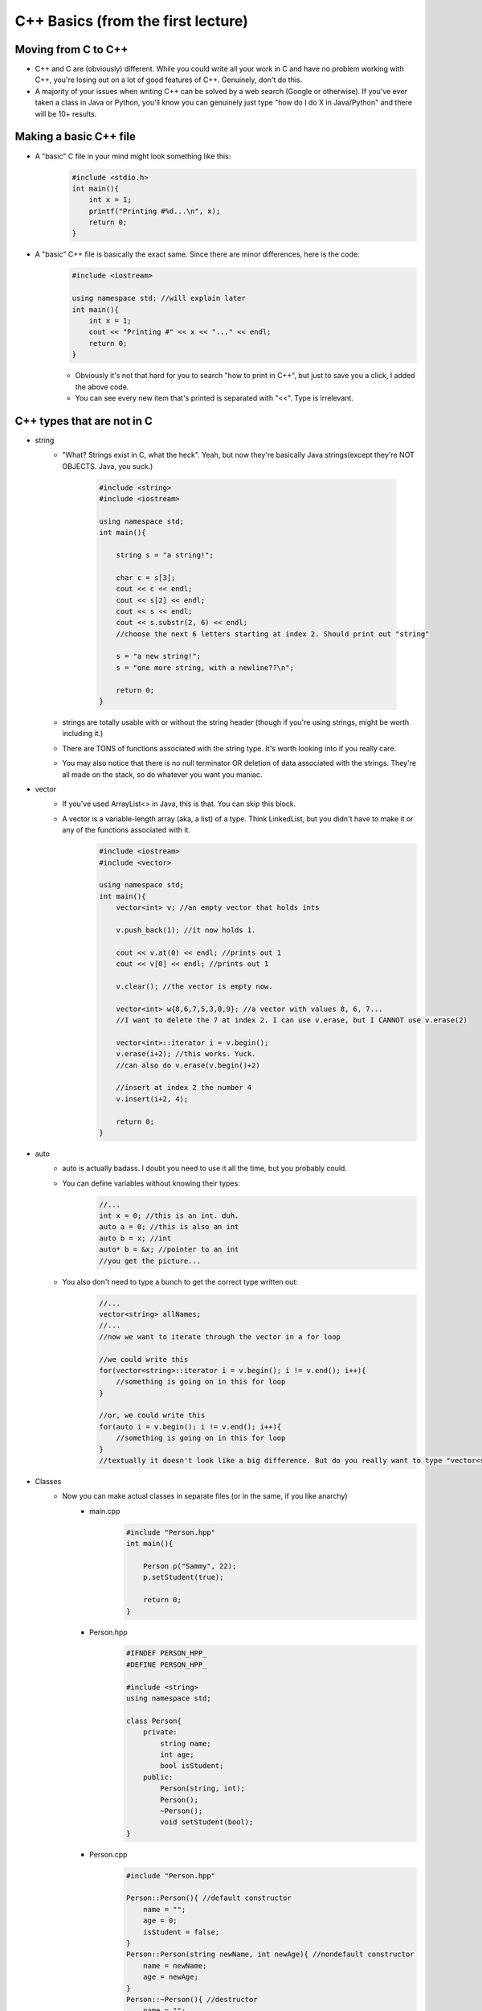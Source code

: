 C++ Basics (from the first lecture)
====================================

Moving from C to C++
--------------------

- C++ and C are (obviously) different. While you could write all your work in C and have no problem working with C++, you're losing out on a lot of good features of C++. Genuinely, don't do this.
- A majority of your issues when writing C++ can be solved by a web search (Google or otherwise). If you've ever taken a class in Java or Python, you'll know you can genuinely just type "how do I do X in Java/Python" and there will be 10+ results. 

Making a basic C++ file
------------------------

- A "basic" C file in your mind might look something like this:
    .. code-block:: C

        #include <stdio.h>
        int main(){
            int x = 1;
            printf("Printing #%d...\n", x);
            return 0;
        }
- A "basic" C++ file is basically the exact same. Since there are minor differences, here is the code:
    .. code-block:: C++

        #include <iostream>

        using namespace std; //will explain later
        int main(){
            int x = 1;
            cout << "Printing #" << x << "..." << endl;
            return 0;
        }

    - Obviously it's not that hard for you to search "how to print in C++", but just to save you a click, I added the above code.
    - You can see every new item that's printed is separated with "<<". Type is irrelevant.

C++ types that are not in C
----------------------------
- string
    - "What? Strings exist in C, what the heck". Yeah, but now they're basically Java strings(except they're NOT OBJECTS. Java, you suck.)

        .. code-block:: C++

            #include <string>
            #include <iostream>

            using namespace std;
            int main(){
                
                string s = "a string!";
                
                char c = s[3];
                cout << c << endl;
                cout << s[2] << endl;
                cout << s << endl;
                cout << s.substr(2, 6) << endl;
                //choose the next 6 letters starting at index 2. Should print out "string"

                s = "a new string!";
                s = "one more string, with a newline??\n";

                return 0;
            }

    - strings are totally usable with or without the string header (though if you're using strings, might be worth including it.)
    - There are TONS of functions associated with the string type. It's worth looking into if you really care. 
    - You may also notice that there is no null terminator OR deletion of data associated with the strings. They're all made on the stack, so do whatever you want you maniac.
- vector
    - If you've used ArrayList<> in Java, this is that. You can skip this block.
    - A vector is a variable-length array (aka, a list) of a type. Think LinkedList, but you didn't have to make it or any of the functions associated with it.
        .. code-block:: C++

            #include <iostream>
            #include <vector>

            using namespace std;
            int main(){
                vector<int> v; //an empty vector that holds ints

                v.push_back(1); //it now holds 1.

                cout << v.at(0) << endl; //prints out 1
                cout << v[0] << endl; //prints out 1

                v.clear(); //the vector is empty now.

                vector<int> w{8,6,7,5,3,0,9}; //a vector with values 8, 6, 7...
                //I want to delete the 7 at index 2. I can use v.erase, but I CANNOT use v.erase(2)

                vector<int>::iterator i = v.begin();
                v.erase(i+2); //this works. Yuck.
                //can also do v.erase(v.begin()+2)
                
                //insert at index 2 the number 4
                v.insert(i+2, 4);

                return 0;
            }


- auto
    - auto is actually badass. I doubt you need to use it all the time, but you probably could.
    - You can define variables without knowing their types:
        .. code-block:: C++

            //...
            int x = 0; //this is an int. duh.
            auto a = 0; //this is also an int
            auto b = x; //int
            auto* b = &x; //pointer to an int
            //you get the picture...

    - You also don't need to type a bunch to get the correct type written out:
        .. code-block:: C++

            //...
            vector<string> allNames;
            //...
            //now we want to iterate through the vector in a for loop

            //we could write this
            for(vector<string>::iterator i = v.begin(); i != v.end(); i++){
                //something is going on in this for loop
            }

            //or, we could write this
            for(auto i = v.begin(); i != v.end(); i++){
                //something is going on in this for loop
            }
            //textually it doesn't look like a big difference. But do you really want to type "vector<string>::iterator" instead of "auto"?

- Classes
    - Now you can make actual classes in separate files (or in the same, if you like anarchy)
        - main.cpp
            .. code-block:: C++
                
                #include "Person.hpp"
                int main(){

                    Person p("Sammy", 22);
                    p.setStudent(true);
                    
                    return 0;
                }

        - Person.hpp
            .. code-block:: C++

                #IFNDEF PERSON_HPP_
                #DEFINE PERSON_HPP_

                #include <string>
                using namespace std;

                class Person{
                    private:
                        string name;
                        int age;
                        bool isStudent;
                    public:
                        Person(string, int);
                        Person();
                        ~Person();
                        void setStudent(bool);
                }

        - Person.cpp
            .. code-block:: C++

                #include "Person.hpp"

                Person::Person(){ //default constructor
                    name = "";
                    age = 0;
                    isStudent = false;
                }
                Person::Person(string newName, int newAge){ //nondefault constructor
                    name = newName;
                    age = newAge;
                }
                Person::~Person(){ //destructor
                    name = "";
                    age = 0;
                    isStudent = false;
                }

                void Person::setStudent(bool studentVal){ //mutator
                    isStudent = studentVal;
                }
